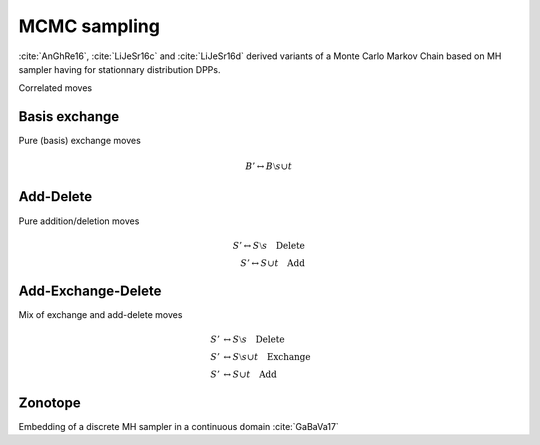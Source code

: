 MCMC sampling
-------------

:cite:`AnGhRe16`, :cite:`LiJeSr16c` and :cite:`LiJeSr16d` derived variants of a Monte Carlo Markov Chain based on MH sampler having for stationnary distribution DPPs. 

Correlated moves

Basis exchange
~~~~~~~~~~~~~~

Pure (basis) exchange moves

.. math::

	B' \leftrightarrow B \setminus s \cup t

Add-Delete
~~~~~~~~~~

Pure addition/deletion moves

.. math::

	S' \leftrightarrow S \setminus s \quad \text{Delete}\\
	S' \leftrightarrow S \cup t \quad \text{Add}

Add-Exchange-Delete
~~~~~~~~~~~~~~~~~~~

Mix of exchange and add-delete moves

.. math::
	
	S' &\leftrightarrow S \setminus s \quad \text{Delete}\\
	S' &\leftrightarrow S \setminus s \cup t \quad \text{Exchange}\\
	S' &\leftrightarrow S \cup t \quad \text{Add}

Zonotope
~~~~~~~~

Embedding of a discrete MH sampler in a continuous domain :cite:`GaBaVa17`
